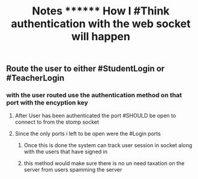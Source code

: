 #+TITLE: Notes ******** How I #Think authentication with the web socket will happen

** Route the user to either #StudentLogin or #TeacherLogin
*** with the user routed use the authentication method on that port with the encyption key
**** After User has been authenticated the port #SHOULD be open to connect to from the stomp socket
**** Since the only ports i left to be open were the #Login ports
***** Once this is done the system can track user session in socket along with the users that have signed in
***** this method would make sure there is no un need taxation on the server from users spamming the server
